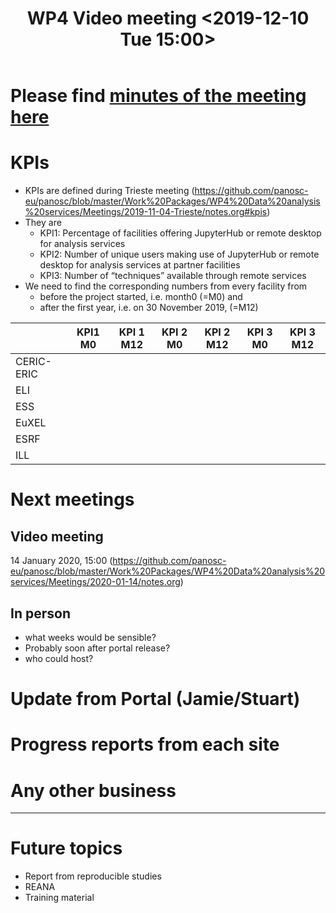 #+TITLE: WP4 Video meeting <2019-12-10 Tue 15:00>

* Please find [[file:summary.md][minutes of the meeting here]]

* KPIs
- KPIs are defined during Trieste meeting (https://github.com/panosc-eu/panosc/blob/master/Work%20Packages/WP4%20Data%20analysis%20services/Meetings/2019-11-04-Trieste/notes.org#kpis)
- They are
  - KPI1: Percentage of facilities offering JupyterHub or remote desktop for analysis
    services
  - KPI2: Number of unique users making use of JupyterHub or remote desktop for
    analysis services at partner facilities
  - KPI3: Number of “techniques” available through remote services

- We need to find the corresponding numbers from every facility from 
  - before the project started, i.e. month0 (=M0) and 
  - after the first year, i.e. on 30 November 2019, (=M12)

|------------+---------+-----------+----------+-----------+----------+-----------|
|            | KPI1 M0 | KPI 1 M12 | KPI 2 M0 | KPI 2 M12 | KPI 3 M0 | KPI 3 M12 |
|------------+---------+-----------+----------+-----------+----------+-----------|
| CERIC-ERIC |         |           |          |           |          |           |
| ELI        |         |           |          |           |          |           |
| ESS        |         |           |          |           |          |           |
| EuXEL      |         |           |          |           |          |           |
| ESRF       |         |           |          |           |          |           |
| ILL        |         |           |          |           |          |           |
|------------+---------+-----------+----------+-----------+----------+-----------|

* Next meetings
** Video meeting
14 January 2020, 15:00 (https://github.com/panosc-eu/panosc/blob/master/Work%20Packages/WP4%20Data%20analysis%20services/Meetings/2020-01-14/notes.org)
** In person
- what weeks would be sensible?
- Probably soon after portal release?
- who could host?

* Update from Portal (Jamie/Stuart)
* Progress reports from each site
* Any other business

-----

* Future topics
- Report from reproducible studies
- REANA
- Training material


  
